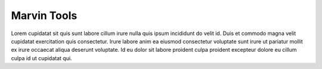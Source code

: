 
Marvin Tools
============

Lorem cupidatat sit quis sunt labore cillum irure nulla quis ipsum incididunt
do velit id. Duis et commodo magna velit cupidatat exercitation quis consectetur.
Irure labore anim ea eiusmod consectetur voluptate sunt irure ut pariatur mollit ex
irure occaecat aliqua deserunt voluptate. Id eu dolor sit labore proident culpa
proident excepteur dolore eu cillum culpa id ut cupidatat qui.
